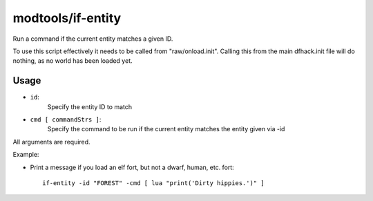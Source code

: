 modtools/if-entity
==================

.. dfhack-tool::
    :summary: todo.
    :tags: dev



Run a command if the current entity matches a given ID.

To use this script effectively it needs to be called from "raw/onload.init".
Calling this from the main dfhack.init file will do nothing, as no world has
been loaded yet.

Usage
-----

- ``id``:
    Specify the entity ID to match
- ``cmd [ commandStrs ]``:
    Specify the command to be run if the current entity matches the entity
    given via -id

All arguments are required.

Example:

- Print a message if you load an elf fort, but not a dwarf, human, etc. fort::

    if-entity -id "FOREST" -cmd [ lua "print('Dirty hippies.')" ]
